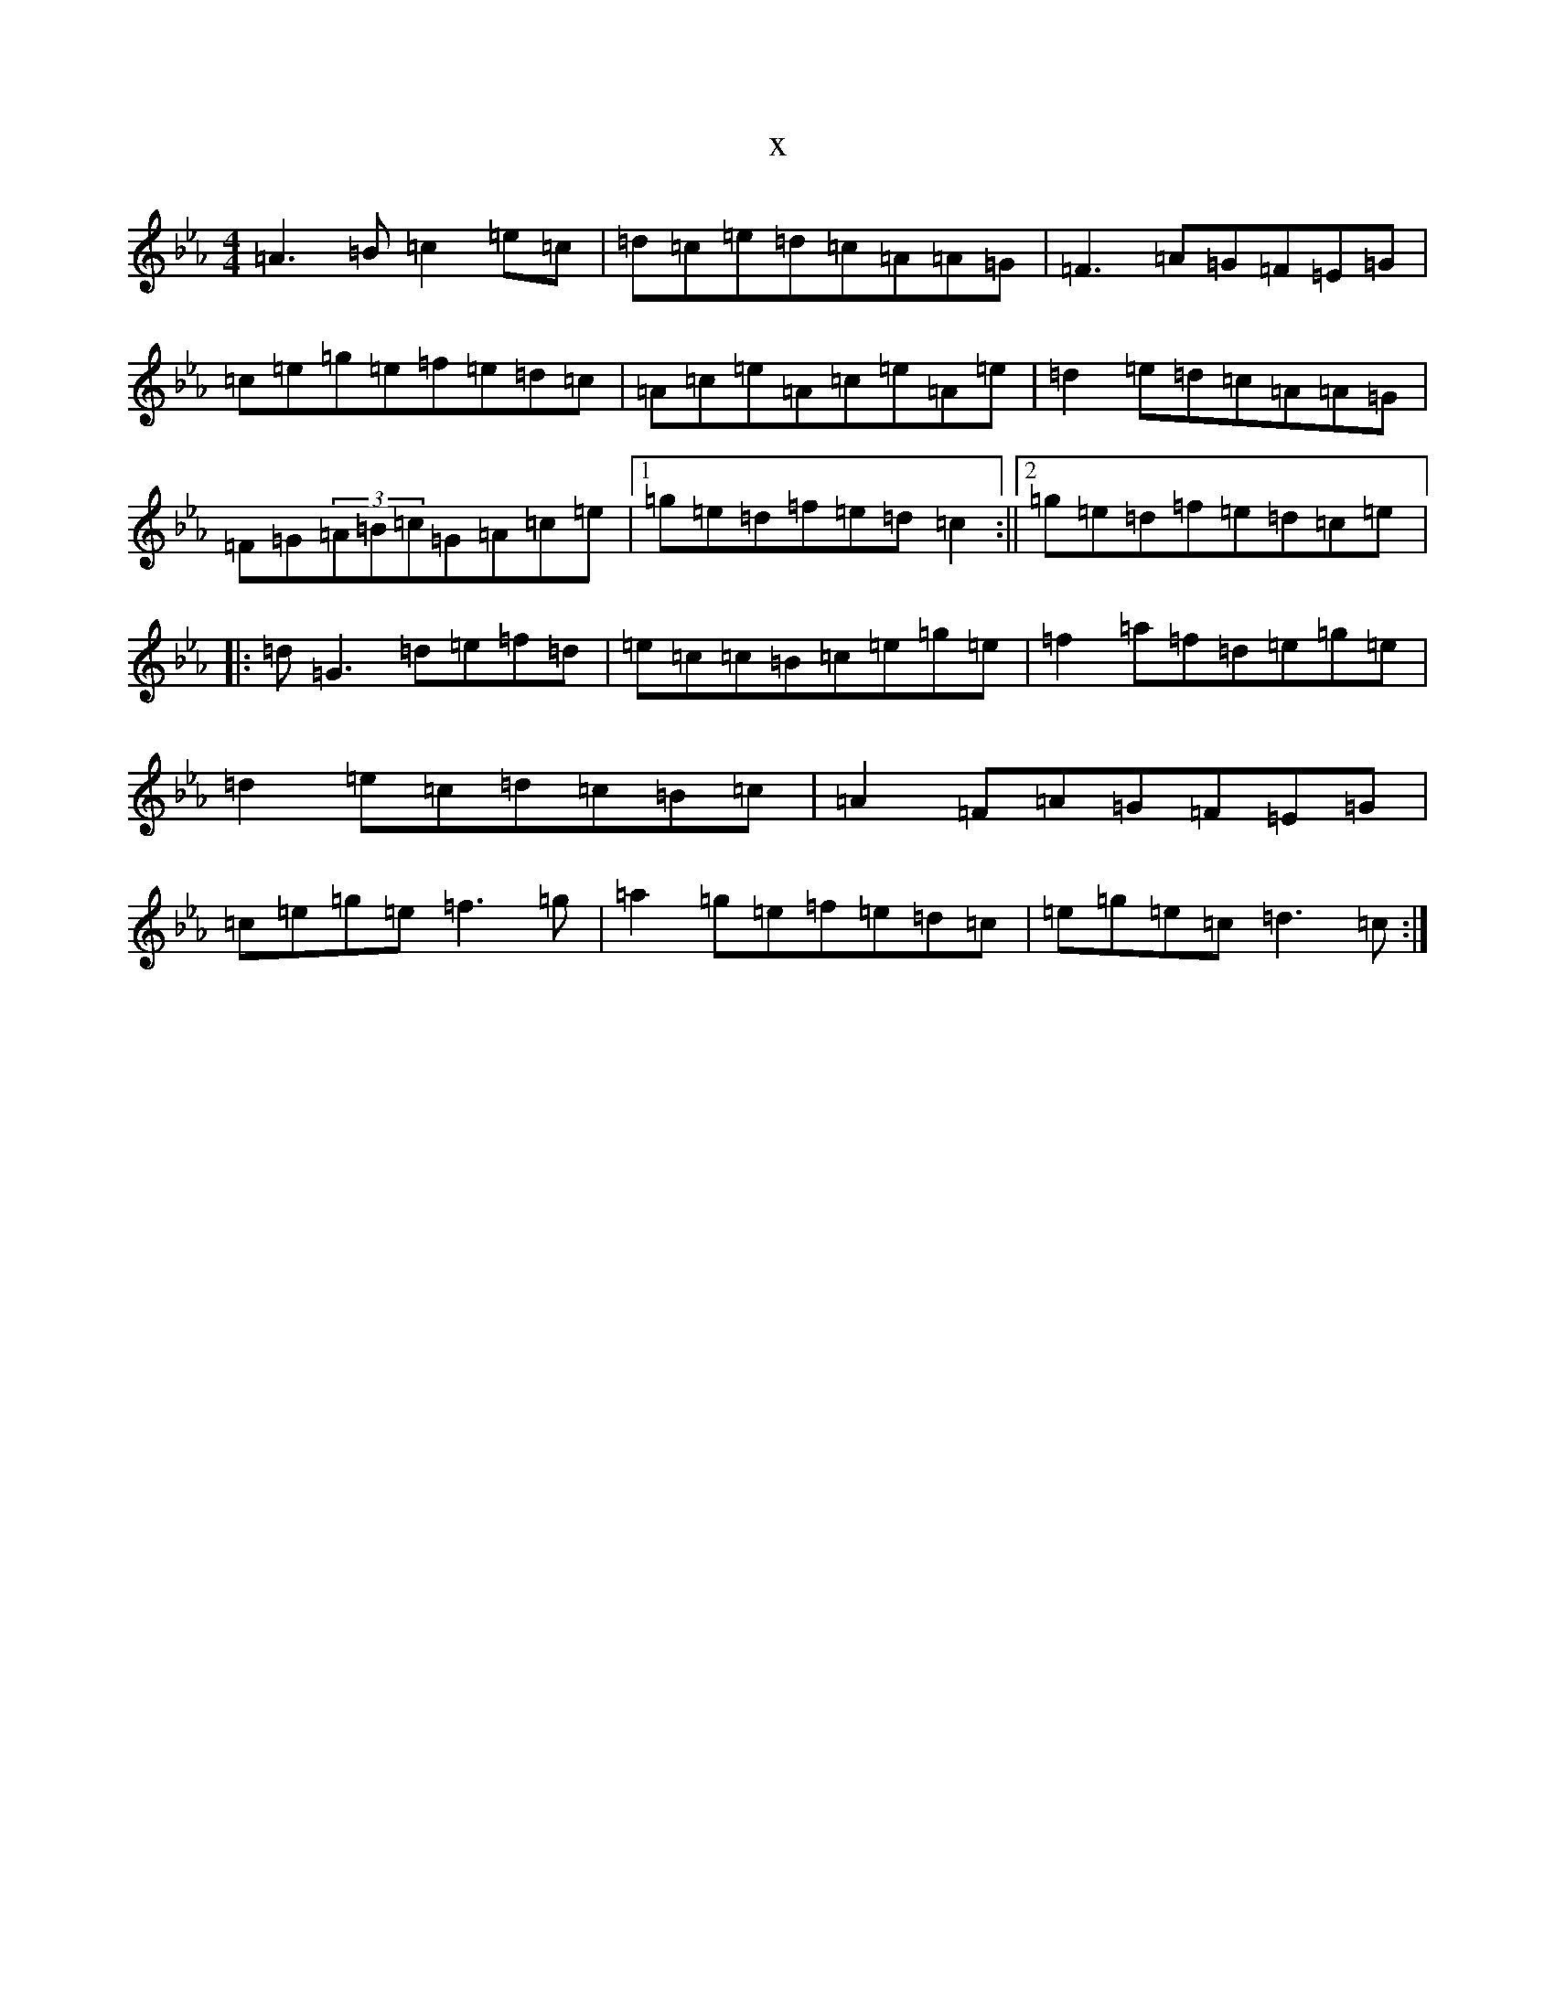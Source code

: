 X:9034
T:x
L:1/8
M:4/4
K: C minor
=A3=B=c2=e=c|=d=c=e=d=c=A=A=G|=F3=A=G=F=E=G|=c=e=g=e=f=e=d=c|=A=c=e=A=c=e=A=e|=d2=e=d=c=A=A=G|=F=G(3=A=B=c=G=A=c=e|1=g=e=d=f=e=d=c2:||2=g=e=d=f=e=d=c=e|:=d=G3=d=e=f=d|=e=c=c=B=c=e=g=e|=f2=a=f=d=e=g=e|=d2=e=c=d=c=B=c|=A2=F=A=G=F=E=G|=c=e=g=e=f3=g|=a2=g=e=f=e=d=c|=e=g=e=c=d3=c:|